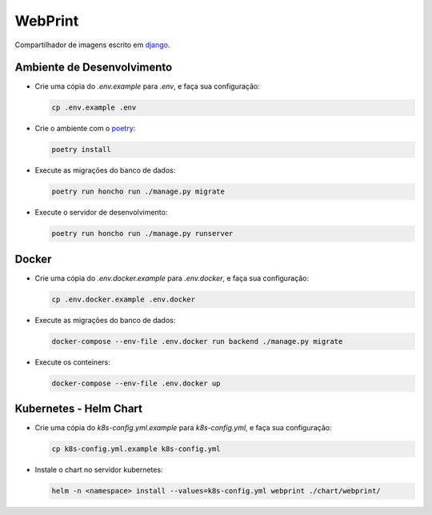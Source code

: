 ========
WebPrint
========

Compartilhador de imagens escrito em `django <https://www.djangoproject.com/>`_.

Ambiente de Desenvolvimento
===========================

- Crie uma cópia do `.env.example` para `.env`, e faça sua configuração:

  .. code-block:: sh

     cp .env.example .env

- Crie o ambiente com o `poetry <https://python-poetry.org/>`_:

  .. code-block:: sh

     poetry install

- Execute as migrações do banco de dados:

  .. code-block:: sh

     poetry run honcho run ./manage.py migrate

- Execute o servidor de desenvolvimento:

  .. code-block:: sh

     poetry run honcho run ./manage.py runserver

Docker
======

- Crie uma cópia do `.env.docker.example` para `.env.docker`, e faça sua configuração:

  .. code-block:: sh

     cp .env.docker.example .env.docker

- Execute as migrações do banco de dados:

  .. code-block:: sh

     docker-compose --env-file .env.docker run backend ./manage.py migrate

- Execute os conteiners:

  .. code-block:: sh

     docker-compose --env-file .env.docker up

Kubernetes - Helm Chart
=======================

- Crie uma cópia do `k8s-config.yml.example` para `k8s-config.yml`, e faça sua configuração:

  .. code-block:: sh

     cp k8s-config.yml.example k8s-config.yml

- Instale o chart no servidor kubernetes:

  .. code-block:: sh

     helm -n <namespace> install --values=k8s-config.yml webprint ./chart/webprint/
